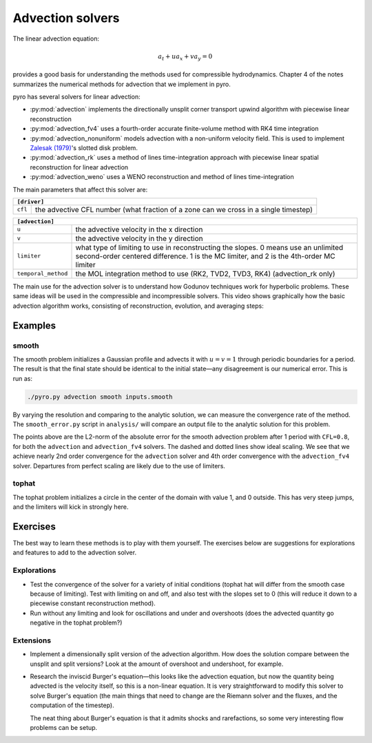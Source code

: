 Advection solvers
=================

The linear advection equation:

.. math::
   a_t + u a_x + v a_y = 0

provides a good basis for understanding the methods used for
compressible hydrodynamics. Chapter 4 of the notes summarizes the
numerical methods for advection that we implement in pyro.

pyro has several solvers for linear advection:

* :py:mod:`advection` implements the directionally unsplit corner transport upwind
  algorithm with piecewise linear reconstruction

* :py:mod:`advection_fv4` uses a fourth-order accurate finite-volume
  method with RK4 time integration

* :py:mod:`advection_nonuniform` models advection with a non-uniform velocity field.
  This is used to implement
  `Zalesak (1979) <https://doi.org/10.1016/0021-9991(79)90051-2>`_'s slotted disk problem.

* :py:mod:`advection_rk` uses a method of lines time-integration
  approach with piecewise linear spatial reconstruction for linear
  advection

* :py:mod:`advection_weno` uses a WENO reconstruction and method of
  lines time-integration


The main parameters that affect this solver are:

+-------------------------------------------------------------------------------------------------------------------------------+
| ``[driver]``                                                                                                                  |
+=====================+=========================================================================================================+
|``cfl``              | the advective CFL number (what fraction of a zone can we cross in a single timestep)                    |
+---------------------+---------------------------------------------------------------------------------------------------------+

+-------------------------------------------------------------------------------------------------------------------------------+
| ``[advection]``                                                                                                               |
+=====================+=========================================================================================================+
|``u``                | the advective velocity in the x direction                                                               |
+---------------------+---------------------------------------------------------------------------------------------------------+
|``v``                | the advective velocity in the y direction                                                               |
+---------------------+---------------------------------------------------------------------------------------------------------+
|``limiter``          | what type of limiting to use in reconstructing the slopes. 0 means use an unlimited second-order        |
|                     | centered difference. 1 is the MC limiter, and 2 is the 4th-order MC limiter                             |
+---------------------+---------------------------------------------------------------------------------------------------------+
|``temporal_method``  | the MOL integration method to use (RK2, TVD2, TVD3, RK4) (advection_rk only)                            |
+---------------------+---------------------------------------------------------------------------------------------------------+

The main use for the advection solver is to understand how Godunov
techniques work for hyperbolic problems. These same ideas will be used
in the compressible and incompressible solvers. This video shows
graphically how the basic advection algorithm works, consisting of
reconstruction, evolution, and averaging steps:


.. this comes from https://github.com/rtfd/readthedocs.org/issues/879

.. raw:: html

    <div style="position: relative; padding-bottom: 56.25%; height: 0; overflow: hidden; max-width: 100%; height: auto;">
        <iframe src="https://www.youtube.com/embed/Z_yFd5HqOqc?rel=0" frameborder="0" allowfullscreen style="position: absolute; top: 0; left: 0; width: 100%; height: 100%;"></iframe>
    </div><br>


Examples
--------

smooth
^^^^^^

The smooth problem initializes a Gaussian profile and advects it with
:math:`u = v = 1` through periodic boundaries for a period. The result is that
the final state should be identical to the initial state—any
disagreement is our numerical error. This is run as:

.. code-block:: none

   ./pyro.py advection smooth inputs.smooth


.. raw:: html

    <div style="position: relative; padding-bottom: 75%; height: 0; overflow: hidden; max-width: 100%; height: auto;">
        <iframe src="https://www.youtube.com/embed/712Y0ocuz2M?rel=0" frameborder="0" allowfullscreen style="position: absolute; top: 0; left: 0; width: 100%; height: 100%;"></iframe>
    </div><br>


By varying the resolution and comparing to the analytic solution, we
can measure the convergence rate of the method. The ``smooth_error.py``
script in ``analysis/`` will compare an output file to the analytic
solution for this problem.

.. image:: smooth_converge.png
   :align: center

The points above are the L2-norm of the absolute error for the smooth
advection problem after 1 period with ``CFL=0.8``, for both the
``advection`` and ``advection_fv4`` solvers.  The dashed and dotted
lines show ideal scaling.  We see that we achieve nearly 2nd order
convergence for the ``advection`` solver and 4th order convergence
with the ``advection_fv4`` solver.  Departures from perfect scaling
are likely due to the use of limiters.


tophat
^^^^^^

The tophat problem initializes a circle in the center of the domain
with value 1, and 0 outside. This has very steep jumps, and the
limiters will kick in strongly here.

Exercises
---------

The best way to learn these methods is to play with them yourself. The
exercises below are suggestions for explorations and features to add
to the advection solver.

Explorations
^^^^^^^^^^^^

* Test the convergence of the solver for a variety of initial
  conditions (tophat hat will differ from the smooth case because of
  limiting). Test with limiting on and off, and also test with the
  slopes set to 0 (this will reduce it down to a piecewise constant
  reconstruction method).

* Run without any limiting and look for oscillations and under and
  overshoots (does the advected quantity go negative in the tophat
  problem?)

Extensions
^^^^^^^^^^

* Implement a dimensionally split version of the advection
  algorithm. How does the solution compare between the unsplit and
  split versions? Look at the amount of overshoot and undershoot, for
  example.

* Research the inviscid Burger's equation—this looks like the
  advection equation, but now the quantity being advected is the
  velocity itself, so this is a non-linear equation. It is very
  straightforward to modify this solver to solve Burger's equation
  (the main things that need to change are the Riemann solver and the
  fluxes, and the computation of the timestep).

  The neat thing about Burger's equation is that it admits shocks and
  rarefactions, so some very interesting flow problems can be setup.
